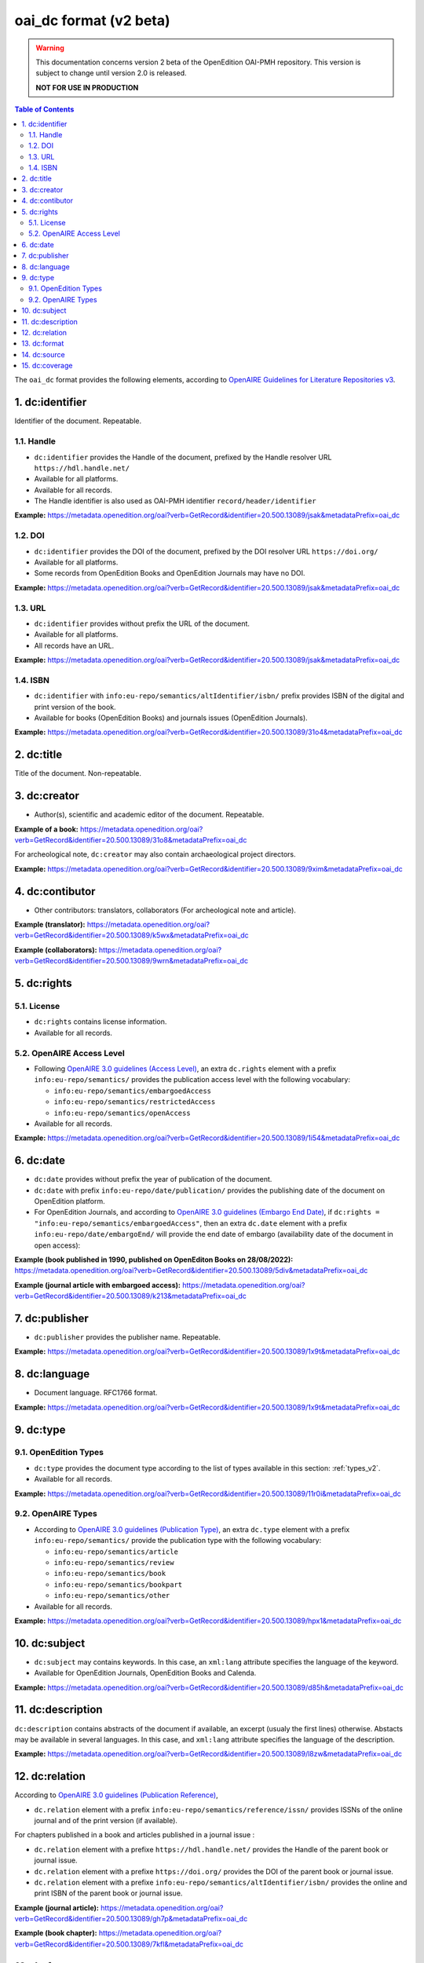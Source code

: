 .. _oai_dc_v2:

oai_dc format (v2 beta)
========================================

.. warning::

      This documentation concerns version 2 beta of the OpenEdition OAI-PMH repository. This version is subject to change until version 2.0 is released. 

      **NOT FOR USE IN PRODUCTION**



.. contents:: Table of Contents
   :depth: 2

The ``oai_dc`` format provides the following elements, according to  `OpenAIRE Guidelines for Literature Repositories v3 <https://guidelines.openaire.eu/en/latest/literature/index_guidelines-lit_v3.html>`_.

1. dc:identifier
-------------------
Identifier of the document. Repeatable.

1.1. Handle
^^^^^^^^^^^^
- ``dc:identifier`` provides the Handle of the document, prefixed by the Handle resolver URL ``https://hdl.handle.net/``
- Available for all platforms. 
- Available for all records.
- The Handle identifier is also used as OAI-PMH identifier ``record/header/identifier``

**Example:** 
https://metadata.openedition.org/oai?verb=GetRecord&identifier=20.500.13089/jsak&metadataPrefix=oai_dc

.. code-block:: xml
    :linenos:

    <dc:identifier>https://hdl.handle.net/20.500.13089/jsak</dc:identifier>


1.2. DOI
^^^^^^^^^^

- ``dc:identifier`` provides the DOI of the document, prefixed by the DOI resolver URL ``https://doi.org/``
- Available for all platforms. 
- Some records from OpenEdition Books and OpenEdition Journals may have no DOI.


**Example:** 
https://metadata.openedition.org/oai?verb=GetRecord&identifier=20.500.13089/jsak&metadataPrefix=oai_dc

.. code-block:: xml
    :linenos:

    <dc:identifier>https://doi.org/10.4000/remi.5530</dc:identifier>


1.3. URL
^^^^^^^^^
- ``dc:identifier`` provides without prefix the URL of the document.
- Available for all platforms. 
- All records have an URL.

**Example:** 
https://metadata.openedition.org/oai?verb=GetRecord&identifier=20.500.13089/jsak&metadataPrefix=oai_dc

.. code-block:: xml
    :linenos:

    <dc:identifier>http://journals.openedition.org/remi/5530</dc:identifier>

1.4. ISBN
^^^^^^^^^^

- ``dc:identifier`` with ``info:eu-repo/semantics/altIdentifier/isbn/`` prefix provides ISBN of the digital and print version of the book.
- Available for books (OpenEdition Books) and journals issues (OpenEdition Journals).

**Example:** 
https://metadata.openedition.org/oai?verb=GetRecord&identifier=20.500.13089/31o4&metadataPrefix=oai_dc

.. code-block:: xml
    :linenos:
    
    <dc:identifier>info:eu-repo/semantics/altIdentifier/isbn/978-2-8218-7547-0</dc:identifier>
    <dc:identifier>info:eu-repo/semantics/altIdentifier/isbn/978-3-86395-122-1</dc:identifier>

2. dc:title
-----------------

Title of the document. Non-repeatable.

3. dc:creator
-----------------
- Author(s), scientific and academic editor of the document. Repeatable.

**Example of a book:** 
https://metadata.openedition.org/oai?verb=GetRecord&identifier=20.500.13089/31o8&metadataPrefix=oai_dc

.. code-block:: xml
    :linenos:

    <dc:creator>Groth, Stefan</dc:creator>

For archeological note, ``dc:creator`` may also contain archaeological project directors.

**Example:** https://metadata.openedition.org/oai?verb=GetRecord&identifier=20.500.13089/9xim&metadataPrefix=oai_dc

.. code-block:: xml
    :linenos:

    <dc:creator>Racinet, Philippe</dc:creator>
    <dc:creator>Jonvel, Richard</dc:creator>


4. dc:contibutor
-----------------

- Other contributors: translators, collaborators (For archeological note and article). 

**Example (translator):** https://metadata.openedition.org/oai?verb=GetRecord&identifier=20.500.13089/k5wx&metadataPrefix=oai_dc

.. code-block:: xml
    :linenos:

    <dc:contributor>Mannoni, Olivier</dc:contributor>


**Example (collaborators):** https://metadata.openedition.org/oai?verb=GetRecord&identifier=20.500.13089/9wrn&metadataPrefix=oai_dc

.. code-block:: xml
    :linenos:

    <dc:contributor>Perrault, Christophe</dc:contributor>
    <dc:contributor>Prat, Béatrice</dc:contributor>
    <dc:contributor>Rué, Mathieu</dc:contributor>
    <dc:contributor>Caillat, Pierre</dc:contributor>



.. _dcrights:

5. dc:rights
-----------------

5.1. License
^^^^^^^^^^^^^^^

- ``dc:rights`` contains license information.
- Available for all records.


5.2. OpenAIRE Access Level
^^^^^^^^^^^^^^^^^^^^^^^^^^^^^^^^^^^^^^^^^^^^^^^^^^^^^^^^^^^^^^^^^^^^^^^^^^

* Following `OpenAIRE 3.0 guidelines (Access Level) <https://guidelines.openaire.eu/en/latest/literature/field_accesslevel.html>`_, an extra ``dc.rights`` element with a prefix ``info:eu-repo/semantics/`` provides the publication access level with the following vocabulary:

  * ``info:eu-repo/semantics/embargoedAccess``
  * ``info:eu-repo/semantics/restrictedAccess``
  * ``info:eu-repo/semantics/openAccess``

* Available for all records.

**Example:** 
https://metadata.openedition.org/oai?verb=GetRecord&identifier=20.500.13089/1i54&metadataPrefix=oai_dc

.. code-block:: xml
    :linenos:

    <dc:rights>info:eu-repo/semantics/openAccess</dc:rights>
    <dc:rights>https://creativecommons.org/licenses/by-sa/4.0/</dc:rights>  




6. dc:date
-----------------

- ``dc:date`` provides without prefix the year of publication of the document.
- ``dc:date`` with prefix ``info:eu-repo/date/publication/`` provides the publishing date of the document on OpenEdition platform. 
- For OpenEdition Journals, and according to `OpenAIRE 3.0 guidelines (Embargo End Date) <https://guidelines.openaire.eu/en/latest/literature/field_embargoenddate.html#dc-date-embargo>`_, if ``dc:rights = "info:eu-repo/semantics/embargoedAccess"``, then an extra ``dc.date`` element with a prefix ``info:eu-repo/date/embargoEnd/`` will provide the end date of embargo (availability date of the document in open access):

**Example (book published in 1990, published on OpenEditon Books on 28/08/2022):** 
https://metadata.openedition.org/oai?verb=GetRecord&identifier=20.500.13089/5div&metadataPrefix=oai_dc

.. code-block:: xml
    :linenos:

    <dc:date>1990</dc:date>
    <dc:date>info:eu-repo/date/publication/2022-08-28</dc:date>	

**Example (journal article with embargoed access):** 
https://metadata.openedition.org/oai?verb=GetRecord&identifier=20.500.13089/k213&metadataPrefix=oai_dc

.. code-block:: xml
    :linenos:

    <dc:rights>info:eu-repo/semantics/embargoedAccess</dc:rights>
    <dc:date>2023</dc:date>
    <dc:date>info:eu-repo/date/publication/2023-11-28</dc:date>
    <dc:date>info:eu-repo/date/embargoEnd/2027-01-01</dc:date>


7. dc:publisher
-----------------

- ``dc:publisher`` provides the publisher name. Repeatable.

**Example:** 
https://metadata.openedition.org/oai?verb=GetRecord&identifier=20.500.13089/1x9t&metadataPrefix=oai_dc

.. code-block:: xml
    :linenos:
    
    <dc:publisher>Casa de Velázquez</dc:publisher>
    <dc:publisher>Éditions Rue d’Ulm</dc:publisher>

8. dc:language
-----------------
- Document language. RFC1766 format. 

**Example:** 
https://metadata.openedition.org/oai?verb=GetRecord&identifier=20.500.13089/1x9t&metadataPrefix=oai_dc


.. code-block:: xml
    :linenos:
    
    <dc:language>fr</dc:language>


.. _dctype_v2:

9. dc:type
-----------------

9.1. OpenEdition Types
^^^^^^^^^^^^^^^^^^^^^^

- ``dc:type`` provides the document type according to the list of types available in this section: :ref:`types_v2`. 
- Available for all records. 


**Example:** 
https://metadata.openedition.org/oai?verb=GetRecord&identifier=20.500.13089/11r0i&metadataPrefix=oai_dc

.. code-block:: xml
    :linenos:

    <dc:type>call for papers</dc:type>
 


9.2. OpenAIRE Types
^^^^^^^^^^^^^^^^^^^^^^^^^^^^^^^^^^^^^^^^^^^^^^^^^^^^^^^^^^^^^^^^

* According to `OpenAIRE 3.0 guidelines (Publication Type) <https://guidelines.openaire.eu/en/latest/literature/field_publicationtype.html>`_, an extra ``dc.type`` element with a prefix ``info:eu-repo/semantics/`` provide the publication type with the following vocabulary:

  * ``info:eu-repo/semantics/article``
  * ``info:eu-repo/semantics/review``
  * ``info:eu-repo/semantics/book``
  * ``info:eu-repo/semantics/bookpart``
  * ``info:eu-repo/semantics/other``

* Available for all records. 

**Example:** 
https://metadata.openedition.org/oai?verb=GetRecord&identifier=20.500.13089/hpx1&metadataPrefix=oai_dc

.. code-block:: xml
    :linenos:
    
    <dc:type>info:eu-repo/semantics/review</dc:type>


10. dc:subject
-----------------

- ``dc:subject`` may contains keywords. In this case, an ``xml:lang`` attribute specifies the language of the keyword.
- Available for OpenEdition Journals, OpenEdition Books and Calenda.

**Example:** https://metadata.openedition.org/oai?verb=GetRecord&identifier=20.500.13089/d85h&metadataPrefix=oai_dc

.. code-block:: xml
    :linenos:

    <dc:subject xml:lang="en">Belgium</dc:subject>
    <dc:subject xml:lang="en">migration</dc:subject>
    <dc:subject xml:lang="en">commuting</dc:subject>
    <dc:subject xml:lang="en">community detection</dc:subject>
    <dc:subject xml:lang="en">interaction fields</dc:subject>
    <dc:subject xml:lang="en">provinces</dc:subject>
    <dc:subject xml:lang="en">Census11</dc:subject>
    <dc:subject xml:lang="fr">Belgique</dc:subject>
    <dc:subject xml:lang="fr">migration</dc:subject>
    <dc:subject xml:lang="fr">détection de communautés</dc:subject>
    <dc:subject xml:lang="fr">champs d’interactions</dc:subject>
    <dc:subject xml:lang="fr">navettes</dc:subject>
    <dc:subject xml:lang="fr">provinces</dc:subject>
    <dc:subject xml:lang="fr">Census11</dc:subject>


11. dc:description
--------------------------------

``dc:description`` contains abstracts of the document if available, an excerpt (usualy the first lines) otherwise. Abstacts may be available in several languages. In this case, and ``xml:lang`` attribute specifies the language of the description.

**Example:** https://metadata.openedition.org/oai?verb=GetRecord&identifier=20.500.13089/l8zw&metadataPrefix=oai_dc

.. code-block:: xml
    :linenos:

    <dc:description xml:lang="fr">L’archipel des Marquises (Polynésie française) construit son projet de développement territorial, y figurent deux projets d’excellence : l’inscription de l’archipel sur la liste du patrimoine mondial de l’UNESCO et la création d’une aire marine protégée. Dans ce contexte, un programme de recherche partenarial et participatif portant sur le patrimoine lié à la mer aux Marquises (PALIMMA) a contribué à identifier les connaissances présentes dans la bibliographie et à construire des données avec la population. Il s’agissait de déterminer quels étaient les patrimoines liés à la mer pour les Marquisiens, les éventuelles menaces afférentes et les pistes de gestion. Au-delà de la production de connaissance, ce programme, porté par la société marquisienne, a participé à la construction des territoires, à renforcer la capacité des populations à intervenir dans les débats et à la construction de liens entre individus et institutions.</dc:description>
    <dc:description xml:lang="en">Marquesas islands archipelago aimes to built its territorial development project in particular thanks to become listed as a world heritage site by UNESCO and the establishment of a marine protected area. In this context, a research programme was carried out. It was a partenarial and partipatory research about maritime heritage in Marquesas (PALIMMA). The objectives were to identify knowledge in the bibliography and to built data with the population (what heritage, what threats and what managerial solutions). Beyond knowledge production, this research programme, with marquisian local community, showed how important it is in ordrer to reach a balanced territorial development, to foster the empowerment of local population and to build relationships between individuals and institutions. A research program like PALIMMA can help to aim those objectives.</dc:description>

12. dc:relation
----------------------------

According to `OpenAIRE 3.0 guidelines (Publication Reference) <https://guidelines.openaire.eu/en/latest/literature/field_publicationreference.html>`_, 

- ``dc.relation`` element with a prefix ``info:eu-repo/semantics/reference/issn/`` provides ISSNs of the online journal and of the print version (if available).

For chapters published in a book and articles published in a journal issue :

- ``dc.relation`` element with a prefixe ``https://hdl.handle.net/`` provides the Handle of the parent book or journal issue.
- ``dc.relation`` element with a prefixe ``https://doi.org/`` provides the DOI of the parent book or journal issue.
- ``dc.relation`` element with a prefixe ``info:eu-repo/semantics/altIdentifier/isbn/`` provides the online and print ISBN of the parent book or journal issue.


**Example (journal article):** https://metadata.openedition.org/oai?verb=GetRecord&identifier=20.500.13089/gh7p&metadataPrefix=oai_dc

.. code-block:: xml
    :linenos:

    <dc:relation>info:eu-repo/semantics/reference/issn/1627-4873</dc:relation>
    <dc:relation>info:eu-repo/semantics/reference/issn/1960-601X</dc:relation>


**Example (book chapter):** https://metadata.openedition.org/oai?verb=GetRecord&identifier=20.500.13089/7kfl&metadataPrefix=oai_dc

.. code-block:: xml
    :linenos:

    <dc:relation>https://hdl.handle.net/20.500.13089/81qu</dc:relation>
    <dc:relation>https://doi.org/10.4000/books.pur.29424</dc:relation>
    <dc:relation>info:eu-repo/semantics/altIdentifier/isbn/978-2-7535-4677-6</dc:relation>
    <dc:relation>info:eu-repo/semantics/altIdentifier/isbn/978-2-7535-0687-9</dc:relation>

 
13. dc:format
-----------------

- mime type of all records is ``text/html``

**Example:** https://metadata.openedition.org/oai?verb=GetRecord&identifier=oai:revues.org:geocarrefour/10121&metadataPrefix=oai_dc

.. code-block:: xml
    :linenos:

    <dc:format>text/html</dc:format>

14. dc:source
-----------------
Unused


15. dc:coverage
-----------------
Unused



